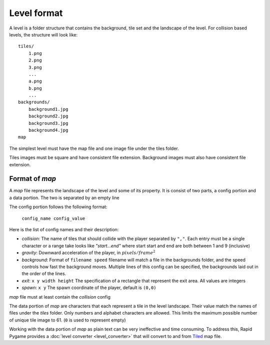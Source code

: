 Level format
============

A level is a folder structure that contains the background, tile set and the landscape of the level.
For collision based levels, the structure will look like: ::

    tiles/
        1.png
        2.png
        3.png
        ...
        a.png
        b.png
        ...
    backgrounds/
        background1.jpg
        background2.jpg
        background3.jpg
        background4.jpg
    map


The simplest level must have the map file and one image file under the tiles folder.

Tiles images must be square and have consistent file extension. Background images must also have consistent file extension.

.. _map:

Format of *map*
---------------

A *map* file represents the landscape of the level and some of its property. It is consist of two
parts, a config portion and a data portion. The two is separated by an empty line

The config portion follows the following format:

    ``config_name config_value``
    
Here is the list of config names and their description:

.. _background:

* *collision*: The name of tiles that should collide with the player separated by ``","``.
  Each entry must be a single character or a range take looks like *"start...end"* where start start and end are both
  between 1 and 9 (inclusive)
* *gravity*: Downward acceleration of the player, in :math:`pixels/frame^2`
* *background*: Format of ``filename speed`` filename will match a file in the backgrounds folder, and the speed controls
  how fast the background moves. Multiple lines of this config can be specified, the backgrounds laid out in the order of
  the lines.
* *exit*: ``x y width height`` The specification of a rectangle that represent the exit area. All values are integers
* *spawn*: ``x y`` The spawn coordinate of the player, default is ``(0,0)``

*map* file must at least contain the *collision* config

The data portion of *map* are characters that each represent a tile in the level landscape. Their
value match the names of files under the *tiles* folder. Only numbers and alphabet characters are allowed. This limits
the maximum possible number of unique tile image to 61. (``0`` is used to represent empty) 

Working with the data portion of *map* as plain text can be very ineffective and time consuming.
To address this, Rapid Pygame provides a :doc:`level converter <level_converter>` that will convert to and
from `Tiled <http://www.mapeditor.org/>`_ map file.